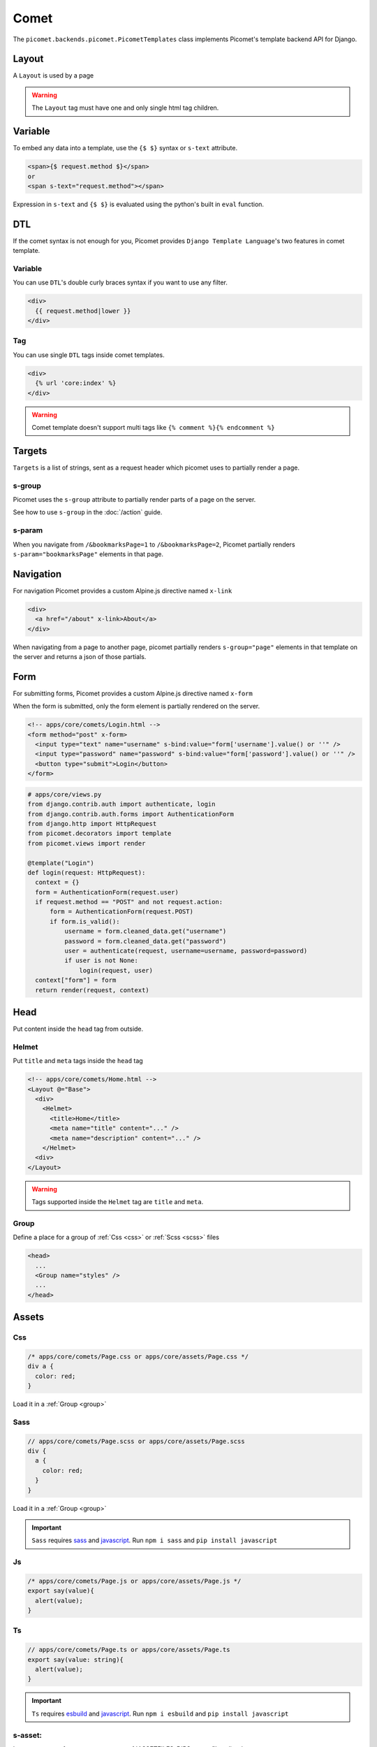 Comet
=====

The ``picomet.backends.picomet.PicometTemplates`` class implements Picomet's template backend API for Django.

Layout
------

A ``Layout`` is used by a page

.. code-block:: html
  :emphasize-lines: 9,10,11

  <!-- comets/Base.html -->
  <!doctype html>
  <html lang="en">
    <head>
      <meta charset="UTF-8" />
      <meta name="viewport" content="width=device-width, initial-scale=1.0" />
    </head>
    <body>
      <div s-group="page">
        <Outlet />
      </div>
    </body>
  </html>

.. code-block:: text
  :emphasize-lines: 2,9

  <!-- apps/core/comets/pages/About.html -->
  <Layout @="Base">
    <div>
      <Helmet>
        <title>About</title>
      </Helmet>
      <h1>This is the about page</h1>
    </div>
  </Layout>

.. warning::
  The ``Layout`` tag must have one and only single html tag children.


Variable
--------

To embed any data into a template, use the ``{$ $}`` syntax or ``s-text`` attribute.

.. code-block:: html

  <span>{$ request.method $}</span>
  or
  <span s-text="request.method"></span>

Expression in ``s-text`` and ``{$ $}`` is evaluated using the python's built in ``eval`` function.


DTL
---

If the comet syntax is not enough for you, Picomet provides ``Django Template Language``'s two features in comet template.

Variable
~~~~~~~~

You can use ``DTL``'s double curly braces syntax if you want to use any filter.

.. code-block:: django

  <div>
    {{ request.method|lower }}
  </div>

Tag
~~~

You can use single ``DTL`` tags inside comet templates.

.. code-block:: django

  <div>
    {% url 'core:index' %}
  </div>


.. warning::
  Comet template doesn't support multi tags like ``{% comment %}{% endcomment %}``


.. _targets:

Targets
-------

``Targets`` is a list of strings, sent as a request header which picomet uses to partially render a page.

.. _s-group:

s-group
~~~~~~~

Picomet uses the ``s-group`` attribute to partially render parts of a page on the server.

See how to use ``s-group`` in the :doc:`/action` guide.

s-param
~~~~~~~

When you navigate from ``/&bookmarksPage=1`` to ``/&bookmarksPage=2``, Picomet partially renders ``s-param="bookmarksPage"`` elements in that page.


Navigation
----------

For navigation Picomet provides a custom Alpine.js directive named ``x-link``

.. code-block:: html

  <div>
    <a href="/about" x-link>About</a>
  </div>

When navigating from a page to another page, picomet partially renders ``s-group="page"`` elements in that template on the server and returns a json of those partials.


Form
----

For submitting forms, Picomet provides a custom Alpine.js directive named ``x-form``

When the form is submitted, only the form element is partially rendered on the server.

.. code-block:: html

  <!-- apps/core/comets/Login.html -->
  <form method="post" x-form>
    <input type="text" name="username" s-bind:value="form['username'].value() or ''" />
    <input type="password" name="password" s-bind:value="form['password'].value() or ''" />
    <button type="submit">Login</button>
  </form>

.. code-block:: python

  # apps/core/views.py
  from django.contrib.auth import authenticate, login
  from django.contrib.auth.forms import AuthenticationForm
  from django.http import HttpRequest
  from picomet.decorators import template
  from picomet.views import render

  @template("Login")
  def login(request: HttpRequest):
    context = {}
    form = AuthenticationForm(request.user)
    if request.method == "POST" and not request.action:
        form = AuthenticationForm(request.POST)
        if form.is_valid():
            username = form.cleaned_data.get("username")
            password = form.cleaned_data.get("password")
            user = authenticate(request, username=username, password=password)
            if user is not None:
                login(request, user)
    context["form"] = form
    return render(request, context)


Head
----

Put content inside the ``head`` tag from outside.

Helmet
~~~~~~

Put ``title`` and ``meta`` tags inside the ``head`` tag

.. code-block:: text

  <!-- apps/core/comets/Home.html -->
  <Layout @="Base">
    <div>
      <Helmet>
        <title>Home</title>
        <meta name="title" content="..." />
        <meta name="description" content="..." />
      </Helmet>
    <div>
  </Layout>

.. warning::
  Tags supported inside the ``Helmet`` tag are ``title`` and ``meta``.

.. _group:

Group
~~~~~

Define a place for a group of :ref:`Css <css>` or :ref:`Scss <scss>` files

.. code-block:: html

  <head>
    ...
    <Group name="styles" />
    ...
  </head>


Assets
------

.. _css:

Css
~~~

.. code-block:: css

  /* apps/core/comets/Page.css or apps/core/assets/Page.css */
  div a {
    color: red;
  }

Load it in a :ref:`Group <group>`

.. code-block:: text
  :emphasize-lines: 2

  <!-- apps/core/comets/Page.html -->
  <Css @="Page.css" group="styles" />
  <div>
   <a>Link</a>
  </div>

.. _scss:

Sass
~~~~

.. code-block:: scss

  // apps/core/comets/Page.scss or apps/core/assets/Page.scss
  div {
    a {
      color: red;
    }
  }

Load it in a :ref:`Group <group>`

.. code-block:: text
  :emphasize-lines: 2

  <!-- apps/core/comets/Page.html -->
  <Sass @="Page.scss" group="styles" />
  <div>
   <a>Link</a>
  </div>

.. important::
  ``Sass`` requires `sass <https://npmjs.com/package/sass>`_  and `javascript <https://pypi.org/project/javascript/>`_. Run ``npm i sass`` and ``pip install javascript``

Js
~~~

.. code-block:: javascript

  /* apps/core/comets/Page.js or apps/core/assets/Page.js */
  export say(value){
    alert(value);
  }

.. code-block:: text
  :emphasize-lines: 2

  <!-- apps/core/comets/Page.html -->
  <Js @="Page.js" />
  <button @click="say('hello')">say hello</button>

Ts
~~~

.. code-block:: typescript

  // apps/core/comets/Page.ts or apps/core/assets/Page.ts
  export say(value: string){
    alert(value);
  }

.. code-block:: text
  :emphasize-lines: 2

  <!-- apps/core/comets/Page.html -->
  <Ts @="Page.ts" />
  <button @click="say('hello')">say hello</button>

.. important::
  ``Ts`` requires `esbuild <https://npmjs.com/package/esbuild>`_  and `javascript <https://pypi.org/project/javascript/>`_. Run ``npm i esbuild`` and ``pip install javascript``

s-asset:
~~~~~~~~

Import any asset from ``app/assets`` or :ref:`ASSETFILES_DIRS <assetfiles_dirs>`

.. code-block:: html

  <img s-asset:src="images/icon.png" />


Attribute
---------

s-bind:
~~~~~~~

.. code-block:: html

  <a s-bind:href="blog.slug">{$ blog.title $}</a>

s-toggle:
~~~~~~~~~

Toggle boolean attribute

.. code-block:: html

  <button s-toggle:disabled="not user.is_authenticated"></button>

s-static:
~~~~~~~~~

Import any static file from ``app/static`` or ``STATICFILES_DIRS``

.. code-block:: html

  <link rel="stylesheet" s-static:href="styles/main.css" />


Component
---------

Defining a component

.. code-block:: text

  <!-- apps/core/comets/Counter.html -->
  <div x-data={count: 0}>
    <button @click="count++">+</button>
    <span x-text="count"></span>
    <button @click="count--">-</button>
  </div>

Using the component

.. code-block:: text

  <Include @="Counter" />
  or
  <Import.Counter @="Counter" />
  <Counter />


Children
~~~~~~~~

Defining a component with children

.. code-block:: html

  <!-- apps/core/comets/Card.html -->
  <div class="card">
    <Children />
  </div>

Using the component

.. code-block:: text

  <Include @="Card">
    card body
  </Include>
  or
  <Import.Card @="Card" />
  <Card>
    card body
  </Card>


Default
~~~~~~~

Setting default context props in a component

.. code-block:: html

  <!-- apps/core/comets/ProductItem.html -->
  <Default show_add="True">
    <div s-if="show_add">
      add to cart
    </div>
  </Default>

Using the component

.. code-block:: text

  <Include @="ProductItem" /> <!-- show_add is True -->
  or
  <Include @="ProductItem" .show_add="False" /> <!-- show_add is False -->

.. note::
  Use dot(.) prefix to provide a context variable to a component.

s-props
~~~~~~~

Pass normal attributes to a component

.. code-block:: html

  <!-- apps/core/comets/Component.html -->
  <button s-props>click</button>

.. code-block:: text

  <Include @="Component" class="text-red-500" />


Condition
---------

.. code-block:: html

  <div s-if="user.is_superuser">
    hi admin
  </div>
  <div s-elif="user.is_authenticated">
    hi user
  </div>
  <div s-else>
    please login
  </div>

.. code-block:: html

  <div s-show="user.is_superuser" s-group="auth">
    hi admin
  </div>

.. warning:: Use ``s-show`` instead of ``s-if`` with ``s-group``. Learn more about ``s-group`` in the :doc:`/action` guide.


Loop
----

.. code-block:: html

  <div s-for="blog" s-in="blogs">
    <div>
      {$ blog.title $}
    </div>
  </div>
  <div s-empty>
    No blogs found
  </div>


With
----

Pass a variable to a part of template

.. code-block:: html

  <With username="user.username">
    {$ username $}
  </With>


Debug
-----

Contents inside the ``Debug`` tag will only be parsed when ``Debug=True`` in ``settings``.

.. code-block:: text

  <Debug>
    <Js @="picomet/hmr.js" />
  </Debug>


Tailwind
--------

.. code-block:: text
  :emphasize-lines: 6

  <!-- comets/Base.html -->
  <!doctype html>
  <html lang="en">
    <head>
      ...
      <Tailwind @="base" />
      ...
    </head>
    <body>
      ...
    </body>
  </html>

.. warning::
  The ``Tailwind`` tag must be inside the head tag.

.. important::
  ``Tailwind`` requires `tailwindcss <https://npmjs.com/package/tailwindcss>`_ and `javascript <https://pypi.org/project/javascript/>`_. Run ``npm i tailwindcss`` and ``pip install javascript``

For tailwind to work, picomet requires 3 files.

.. code-block:: css

  /* comets/base.tailwind.css */
  @tailwind base;
  @tailwind components;
  @tailwind utilities;

.. code-block:: javascript

  /** comets/base.tailwind.js */
  /** @type {import('tailwindcss').Config} */
  module.exports = {
    theme: {},
    plugins: [],
  };

.. code-block:: javascript

  /** comets/base.postcss.js */
  const tailwindcss = require("tailwindcss");

  module.exports = {
    plugins: [tailwindcss],
  };


Alpine SSR
----------

The cool thing about picomet is it's ability to render alpine.js on the server

.. note::
  Alpine.js directives supported on the server are ``x-data``, ``x-show``, ``x-text``, ``x-bind``. Learn more about these on `alpinejs.dev <https://alpinejs.dev>`_

.. important::
  To render Alpine.js syntax on the server Picomet requires `py-mini-racer <https://pypi.org/project/py-mini-racer>`_. Run ``pip install py-mini-racer``


s-prop
~~~~~~

To pass any data from the server context dictionary to the javascript context, use the s-prop directive.

.. code-block:: python

  # apps/core/views.py
  from picomet.decorators import template
  from picomet.views import render

  @template("Page")
  def page(request):
      context = {"variable": "hello world"}
      return render(request, context)

.. code-block:: html

  <!-- apps/core/comets/Page.html -->
  <div s-prop:_var="variable" x-data="{var: _var}" server>
    <span x-text="var"></span>
  </div>

.. important::
  The ``server`` attribute is required to know if the alpine directives inside a block should be rendered on the server. The ``client`` attribute can be used inside a ``server`` block to exclude a block from being rendered on the server.
